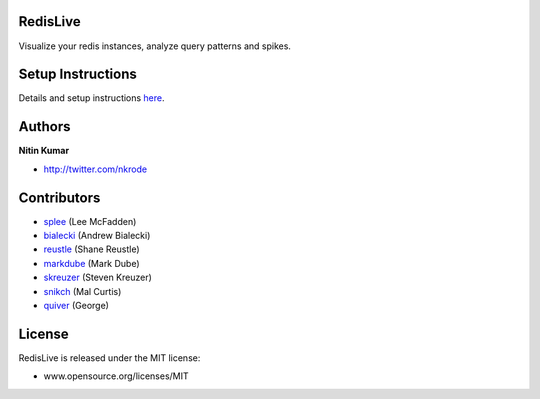 RedisLive
=========

Visualize your redis instances, analyze query patterns and spikes.

.. image:: https://github.com/kumarnitin/RedisLive/blob/master/design/redis-live.png?raw=true

Setup Instructions
==================
Details and setup instructions here_.

.. _here: http://www.nkrode.com/article/real-time-dashboard-for-redis

Authors
=======

**Nitin Kumar**

- http://twitter.com/nkrode

Contributors
============
- splee_ (Lee McFadden)
- bialecki_ (Andrew Bialecki)
- reustle_ (Shane Reustle)
- markdube_ (Mark Dube)
- skreuzer_ (Steven Kreuzer)
- snikch_ (Mal Curtis)
- quiver_ (George)

.. _splee: https://github.com/splee
.. _bialecki: https://github.com/bialecki
.. _reustle: https://github.com/reustle
.. _markdube: https://github.com/markdube
.. _skreuzer: https://github.com/skreuzer
.. _snikch: https://github.com/snikch
.. _quiver: https://github.com/quiver

License
=======

RedisLive is released under the MIT license:

- www.opensource.org/licenses/MIT
